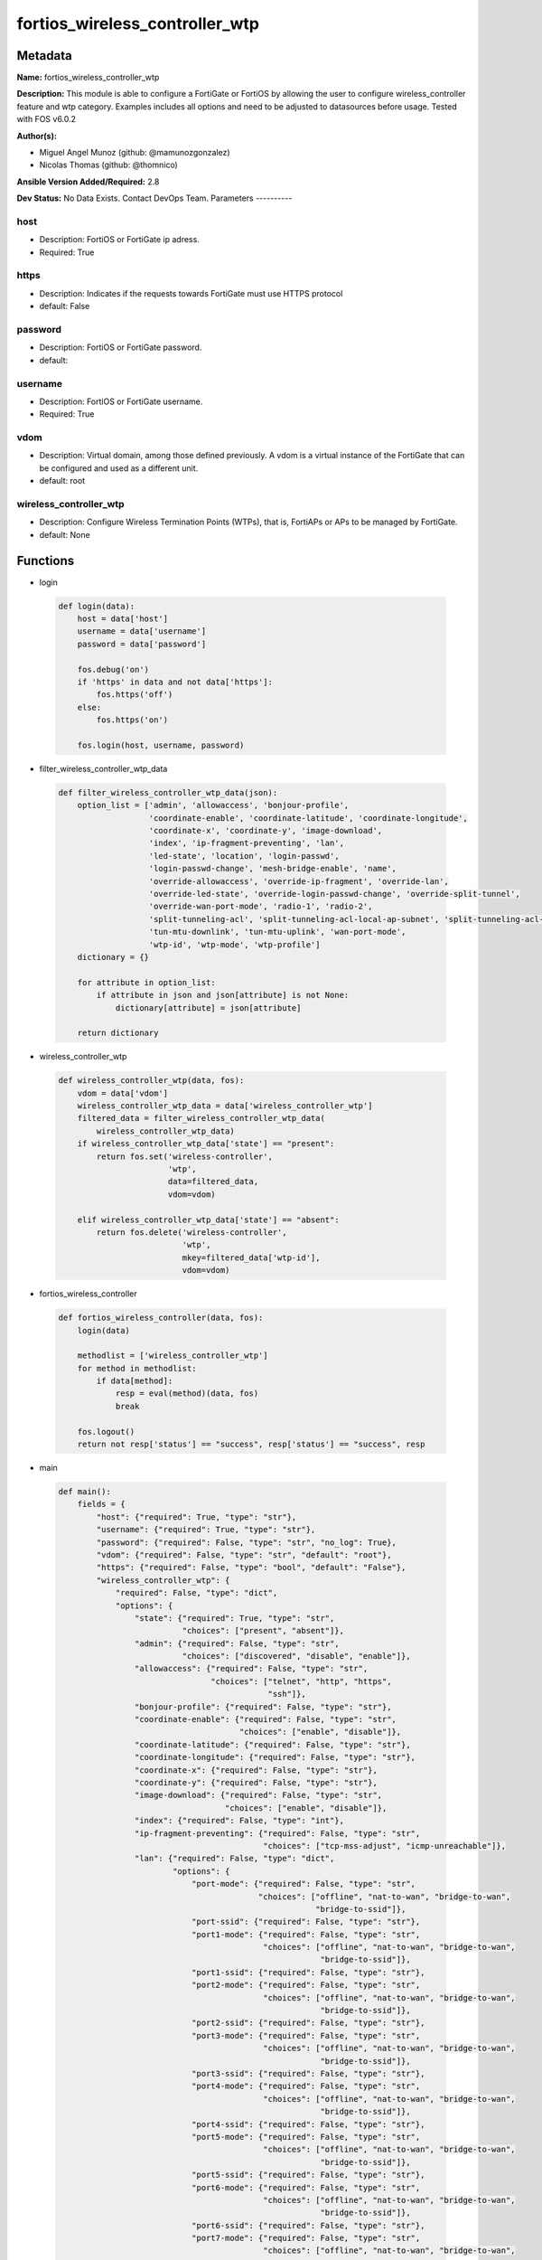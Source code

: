 ===============================
fortios_wireless_controller_wtp
===============================


Metadata
--------




**Name:** fortios_wireless_controller_wtp

**Description:** This module is able to configure a FortiGate or FortiOS by allowing the user to configure wireless_controller feature and wtp category. Examples includes all options and need to be adjusted to datasources before usage. Tested with FOS v6.0.2


**Author(s):**

- Miguel Angel Munoz (github: @mamunozgonzalez)

- Nicolas Thomas (github: @thomnico)



**Ansible Version Added/Required:** 2.8

**Dev Status:** No Data Exists. Contact DevOps Team.
Parameters
----------

host
++++

- Description: FortiOS or FortiGate ip adress.



- Required: True

https
+++++

- Description: Indicates if the requests towards FortiGate must use HTTPS protocol



- default: False

password
++++++++

- Description: FortiOS or FortiGate password.



- default:

username
++++++++

- Description: FortiOS or FortiGate username.



- Required: True

vdom
++++

- Description: Virtual domain, among those defined previously. A vdom is a virtual instance of the FortiGate that can be configured and used as a different unit.



- default: root

wireless_controller_wtp
+++++++++++++++++++++++

- Description: Configure Wireless Termination Points (WTPs), that is, FortiAPs or APs to be managed by FortiGate.



- default: None




Functions
---------




- login

 .. code-block:: python

    def login(data):
        host = data['host']
        username = data['username']
        password = data['password']

        fos.debug('on')
        if 'https' in data and not data['https']:
            fos.https('off')
        else:
            fos.https('on')

        fos.login(host, username, password)



- filter_wireless_controller_wtp_data

 .. code-block:: python

    def filter_wireless_controller_wtp_data(json):
        option_list = ['admin', 'allowaccess', 'bonjour-profile',
                       'coordinate-enable', 'coordinate-latitude', 'coordinate-longitude',
                       'coordinate-x', 'coordinate-y', 'image-download',
                       'index', 'ip-fragment-preventing', 'lan',
                       'led-state', 'location', 'login-passwd',
                       'login-passwd-change', 'mesh-bridge-enable', 'name',
                       'override-allowaccess', 'override-ip-fragment', 'override-lan',
                       'override-led-state', 'override-login-passwd-change', 'override-split-tunnel',
                       'override-wan-port-mode', 'radio-1', 'radio-2',
                       'split-tunneling-acl', 'split-tunneling-acl-local-ap-subnet', 'split-tunneling-acl-path',
                       'tun-mtu-downlink', 'tun-mtu-uplink', 'wan-port-mode',
                       'wtp-id', 'wtp-mode', 'wtp-profile']
        dictionary = {}

        for attribute in option_list:
            if attribute in json and json[attribute] is not None:
                dictionary[attribute] = json[attribute]

        return dictionary



- wireless_controller_wtp

 .. code-block:: python

    def wireless_controller_wtp(data, fos):
        vdom = data['vdom']
        wireless_controller_wtp_data = data['wireless_controller_wtp']
        filtered_data = filter_wireless_controller_wtp_data(
            wireless_controller_wtp_data)
        if wireless_controller_wtp_data['state'] == "present":
            return fos.set('wireless-controller',
                           'wtp',
                           data=filtered_data,
                           vdom=vdom)

        elif wireless_controller_wtp_data['state'] == "absent":
            return fos.delete('wireless-controller',
                              'wtp',
                              mkey=filtered_data['wtp-id'],
                              vdom=vdom)



- fortios_wireless_controller

 .. code-block:: python

    def fortios_wireless_controller(data, fos):
        login(data)

        methodlist = ['wireless_controller_wtp']
        for method in methodlist:
            if data[method]:
                resp = eval(method)(data, fos)
                break

        fos.logout()
        return not resp['status'] == "success", resp['status'] == "success", resp



- main

 .. code-block:: python

    def main():
        fields = {
            "host": {"required": True, "type": "str"},
            "username": {"required": True, "type": "str"},
            "password": {"required": False, "type": "str", "no_log": True},
            "vdom": {"required": False, "type": "str", "default": "root"},
            "https": {"required": False, "type": "bool", "default": "False"},
            "wireless_controller_wtp": {
                "required": False, "type": "dict",
                "options": {
                    "state": {"required": True, "type": "str",
                              "choices": ["present", "absent"]},
                    "admin": {"required": False, "type": "str",
                              "choices": ["discovered", "disable", "enable"]},
                    "allowaccess": {"required": False, "type": "str",
                                    "choices": ["telnet", "http", "https",
                                                "ssh"]},
                    "bonjour-profile": {"required": False, "type": "str"},
                    "coordinate-enable": {"required": False, "type": "str",
                                          "choices": ["enable", "disable"]},
                    "coordinate-latitude": {"required": False, "type": "str"},
                    "coordinate-longitude": {"required": False, "type": "str"},
                    "coordinate-x": {"required": False, "type": "str"},
                    "coordinate-y": {"required": False, "type": "str"},
                    "image-download": {"required": False, "type": "str",
                                       "choices": ["enable", "disable"]},
                    "index": {"required": False, "type": "int"},
                    "ip-fragment-preventing": {"required": False, "type": "str",
                                               "choices": ["tcp-mss-adjust", "icmp-unreachable"]},
                    "lan": {"required": False, "type": "dict",
                            "options": {
                                "port-mode": {"required": False, "type": "str",
                                              "choices": ["offline", "nat-to-wan", "bridge-to-wan",
                                                          "bridge-to-ssid"]},
                                "port-ssid": {"required": False, "type": "str"},
                                "port1-mode": {"required": False, "type": "str",
                                               "choices": ["offline", "nat-to-wan", "bridge-to-wan",
                                                           "bridge-to-ssid"]},
                                "port1-ssid": {"required": False, "type": "str"},
                                "port2-mode": {"required": False, "type": "str",
                                               "choices": ["offline", "nat-to-wan", "bridge-to-wan",
                                                           "bridge-to-ssid"]},
                                "port2-ssid": {"required": False, "type": "str"},
                                "port3-mode": {"required": False, "type": "str",
                                               "choices": ["offline", "nat-to-wan", "bridge-to-wan",
                                                           "bridge-to-ssid"]},
                                "port3-ssid": {"required": False, "type": "str"},
                                "port4-mode": {"required": False, "type": "str",
                                               "choices": ["offline", "nat-to-wan", "bridge-to-wan",
                                                           "bridge-to-ssid"]},
                                "port4-ssid": {"required": False, "type": "str"},
                                "port5-mode": {"required": False, "type": "str",
                                               "choices": ["offline", "nat-to-wan", "bridge-to-wan",
                                                           "bridge-to-ssid"]},
                                "port5-ssid": {"required": False, "type": "str"},
                                "port6-mode": {"required": False, "type": "str",
                                               "choices": ["offline", "nat-to-wan", "bridge-to-wan",
                                                           "bridge-to-ssid"]},
                                "port6-ssid": {"required": False, "type": "str"},
                                "port7-mode": {"required": False, "type": "str",
                                               "choices": ["offline", "nat-to-wan", "bridge-to-wan",
                                                           "bridge-to-ssid"]},
                                "port7-ssid": {"required": False, "type": "str"},
                                "port8-mode": {"required": False, "type": "str",
                                               "choices": ["offline", "nat-to-wan", "bridge-to-wan",
                                                           "bridge-to-ssid"]},
                                "port8-ssid": {"required": False, "type": "str"}
                            }},
                    "led-state": {"required": False, "type": "str",
                                  "choices": ["enable", "disable"]},
                    "location": {"required": False, "type": "str"},
                    "login-passwd": {"required": False, "type": "str"},
                    "login-passwd-change": {"required": False, "type": "str",
                                            "choices": ["yes", "default", "no"]},
                    "mesh-bridge-enable": {"required": False, "type": "str",
                                           "choices": ["default", "enable", "disable"]},
                    "name": {"required": False, "type": "str"},
                    "override-allowaccess": {"required": False, "type": "str",
                                             "choices": ["enable", "disable"]},
                    "override-ip-fragment": {"required": False, "type": "str",
                                             "choices": ["enable", "disable"]},
                    "override-lan": {"required": False, "type": "str",
                                     "choices": ["enable", "disable"]},
                    "override-led-state": {"required": False, "type": "str",
                                           "choices": ["enable", "disable"]},
                    "override-login-passwd-change": {"required": False, "type": "str",
                                                     "choices": ["enable", "disable"]},
                    "override-split-tunnel": {"required": False, "type": "str",
                                              "choices": ["enable", "disable"]},
                    "override-wan-port-mode": {"required": False, "type": "str",
                                               "choices": ["enable", "disable"]},
                    "radio-1": {"required": False, "type": "dict",
                                "options": {
                                    "auto-power-high": {"required": False, "type": "int"},
                                    "auto-power-level": {"required": False, "type": "str",
                                                         "choices": ["enable", "disable"]},
                                    "auto-power-low": {"required": False, "type": "int"},
                                    "band": {"required": False, "type": "str",
                                             "choices": ["802.11a", "802.11b", "802.11g",
                                                         "802.11n", "802.11n-5G", "802.11n,g-only",
                                                         "802.11g-only", "802.11n-only", "802.11n-5G-only",
                                                         "802.11ac", "802.11ac,n-only", "802.11ac-only"]},
                                    "channel": {"required": False, "type": "list",
                                                "options": {
                                                    "chan": {"required": True, "type": "str"}
                                                }},
                                    "override-analysis": {"required": False, "type": "str",
                                                          "choices": ["enable", "disable"]},
                                    "override-band": {"required": False, "type": "str",
                                                      "choices": ["enable", "disable"]},
                                    "override-channel": {"required": False, "type": "str",
                                                         "choices": ["enable", "disable"]},
                                    "override-txpower": {"required": False, "type": "str",
                                                         "choices": ["enable", "disable"]},
                                    "override-vaps": {"required": False, "type": "str",
                                                      "choices": ["enable", "disable"]},
                                    "power-level": {"required": False, "type": "int"},
                                    "radio-id": {"required": False, "type": "int"},
                                    "spectrum-analysis": {"required": False, "type": "str",
                                                          "choices": ["enable", "disable"]},
                                    "vap-all": {"required": False, "type": "str",
                                                "choices": ["enable", "disable"]},
                                    "vaps": {"required": False, "type": "list",
                                             "options": {
                                                 "name": {"required": True, "type": "str"}
                                             }}
                                }},
                    "radio-2": {"required": False, "type": "dict",
                                "options": {
                                    "auto-power-high": {"required": False, "type": "int"},
                                    "auto-power-level": {"required": False, "type": "str",
                                                         "choices": ["enable", "disable"]},
                                    "auto-power-low": {"required": False, "type": "int"},
                                    "band": {"required": False, "type": "str",
                                             "choices": ["802.11a", "802.11b", "802.11g",
                                                         "802.11n", "802.11n-5G", "802.11n,g-only",
                                                         "802.11g-only", "802.11n-only", "802.11n-5G-only",
                                                         "802.11ac", "802.11ac,n-only", "802.11ac-only"]},
                                    "channel": {"required": False, "type": "list",
                                                "options": {
                                                    "chan": {"required": True, "type": "str"}
                                                }},
                                    "override-analysis": {"required": False, "type": "str",
                                                          "choices": ["enable", "disable"]},
                                    "override-band": {"required": False, "type": "str",
                                                      "choices": ["enable", "disable"]},
                                    "override-channel": {"required": False, "type": "str",
                                                         "choices": ["enable", "disable"]},
                                    "override-txpower": {"required": False, "type": "str",
                                                         "choices": ["enable", "disable"]},
                                    "override-vaps": {"required": False, "type": "str",
                                                      "choices": ["enable", "disable"]},
                                    "power-level": {"required": False, "type": "int"},
                                    "radio-id": {"required": False, "type": "int"},
                                    "spectrum-analysis": {"required": False, "type": "str",
                                                          "choices": ["enable", "disable"]},
                                    "vap-all": {"required": False, "type": "str",
                                                "choices": ["enable", "disable"]},
                                    "vaps": {"required": False, "type": "list",
                                             "options": {
                                                 "name": {"required": True, "type": "str"}
                                             }}
                                }},
                    "split-tunneling-acl": {"required": False, "type": "list",
                                            "options": {
                                                "dest-ip": {"required": False, "type": "str"},
                                                "id": {"required": True, "type": "int"}
                                            }},
                    "split-tunneling-acl-local-ap-subnet": {"required": False, "type": "str",
                                                            "choices": ["enable", "disable"]},
                    "split-tunneling-acl-path": {"required": False, "type": "str",
                                                 "choices": ["tunnel", "local"]},
                    "tun-mtu-downlink": {"required": False, "type": "int"},
                    "tun-mtu-uplink": {"required": False, "type": "int"},
                    "wan-port-mode": {"required": False, "type": "str",
                                      "choices": ["wan-lan", "wan-only"]},
                    "wtp-id": {"required": True, "type": "str"},
                    "wtp-mode": {"required": False, "type": "str",
                                 "choices": ["normal", "remote"]},
                    "wtp-profile": {"required": False, "type": "str"}

                }
            }
        }

        module = AnsibleModule(argument_spec=fields,
                               supports_check_mode=False)
        try:
            from fortiosapi import FortiOSAPI
        except ImportError:
            module.fail_json(msg="fortiosapi module is required")

        global fos
        fos = FortiOSAPI()

        is_error, has_changed, result = fortios_wireless_controller(
            module.params, fos)

        if not is_error:
            module.exit_json(changed=has_changed, meta=result)
        else:
            module.fail_json(msg="Error in repo", meta=result)





Module Source Code
------------------

.. code-block:: python

    #!/usr/bin/python
    from __future__ import (absolute_import, division, print_function)
    # Copyright 2018 Fortinet, Inc.
    #
    # This program is free software: you can redistribute it and/or modify
    # it under the terms of the GNU General Public License as published by
    # the Free Software Foundation, either version 3 of the License, or
    # (at your option) any later version.
    #
    # This program is distributed in the hope that it will be useful,
    # but WITHOUT ANY WARRANTY; without even the implied warranty of
    # MERCHANTABILITY or FITNESS FOR A PARTICULAR PURPOSE.  See the
    # GNU General Public License for more details.
    #
    # You should have received a copy of the GNU General Public License
    # along with this program.  If not, see <https://www.gnu.org/licenses/>.
    #
    # the lib use python logging can get it if the following is set in your
    # Ansible config.

    __metaclass__ = type

    ANSIBLE_METADATA = {'status': ['preview'],
                        'supported_by': 'community',
                        'metadata_version': '1.1'}

    DOCUMENTATION = '''
    ---
    module: fortios_wireless_controller_wtp
    short_description: Configure Wireless Termination Points (WTPs), that is, FortiAPs or APs to be managed by FortiGate.
    description:
        - This module is able to configure a FortiGate or FortiOS by
          allowing the user to configure wireless_controller feature and wtp category.
          Examples includes all options and need to be adjusted to datasources before usage.
          Tested with FOS v6.0.2
    version_added: "2.8"
    author:
        - Miguel Angel Munoz (@mamunozgonzalez)
        - Nicolas Thomas (@thomnico)
    notes:
        - Requires fortiosapi library developed by Fortinet
        - Run as a local_action in your playbook
    requirements:
        - fortiosapi>=0.9.8
    options:
        host:
           description:
                - FortiOS or FortiGate ip adress.
           required: true
        username:
            description:
                - FortiOS or FortiGate username.
            required: true
        password:
            description:
                - FortiOS or FortiGate password.
            default: ""
        vdom:
            description:
                - Virtual domain, among those defined previously. A vdom is a
                  virtual instance of the FortiGate that can be configured and
                  used as a different unit.
            default: root
        https:
            description:
                - Indicates if the requests towards FortiGate must use HTTPS
                  protocol
            type: bool
            default: false
        wireless_controller_wtp:
            description:
                - Configure Wireless Termination Points (WTPs), that is, FortiAPs or APs to be managed by FortiGate.
            default: null
            suboptions:
                state:
                    description:
                        - Indicates whether to create or remove the object
                    choices:
                        - present
                        - absent
                admin:
                    description:
                        - Configure how the FortiGate operating as a wireless controller discovers and manages this WTP, AP or FortiAP.
                    choices:
                        - discovered
                        - disable
                        - enable
                allowaccess:
                    description:
                        - Control management access to the managed WTP, FortiAP, or AP. Separate entries with a space.
                    choices:
                        - telnet
                        - http
                        - https
                        - ssh
                bonjour-profile:
                    description:
                        - Bonjour profile name. Source wireless-controller.bonjour-profile.name.
                coordinate-enable:
                    description:
                        - Enable/disable WTP coordinates (X,Y axis).
                    choices:
                        - enable
                        - disable
                coordinate-latitude:
                    description:
                        - WTP latitude coordinate.
                coordinate-longitude:
                    description:
                        - WTP longitude coordinate.
                coordinate-x:
                    description:
                        - X axis coordinate.
                coordinate-y:
                    description:
                        - Y axis coordinate.
                image-download:
                    description:
                        - Enable/disable WTP image download.
                    choices:
                        - enable
                        - disable
                index:
                    description:
                        - Index (0 - 4294967295).
                ip-fragment-preventing:
                    description:
                        - Method by which IP fragmentation is prevented for CAPWAP tunneled control and data packets (default = tcp-mss-adjust).
                    choices:
                        - tcp-mss-adjust
                        - icmp-unreachable
                lan:
                    description:
                        - WTP LAN port mapping.
                    suboptions:
                        port-mode:
                            description:
                                - LAN port mode.
                            choices:
                                - offline
                                - nat-to-wan
                                - bridge-to-wan
                                - bridge-to-ssid
                        port-ssid:
                            description:
                                - Bridge LAN port to SSID. Source wireless-controller.vap.name.
                        port1-mode:
                            description:
                                - LAN port 1 mode.
                            choices:
                                - offline
                                - nat-to-wan
                                - bridge-to-wan
                                - bridge-to-ssid
                        port1-ssid:
                            description:
                                - Bridge LAN port 1 to SSID. Source wireless-controller.vap.name.
                        port2-mode:
                            description:
                                - LAN port 2 mode.
                            choices:
                                - offline
                                - nat-to-wan
                                - bridge-to-wan
                                - bridge-to-ssid
                        port2-ssid:
                            description:
                                - Bridge LAN port 2 to SSID. Source wireless-controller.vap.name.
                        port3-mode:
                            description:
                                - LAN port 3 mode.
                            choices:
                                - offline
                                - nat-to-wan
                                - bridge-to-wan
                                - bridge-to-ssid
                        port3-ssid:
                            description:
                                - Bridge LAN port 3 to SSID. Source wireless-controller.vap.name.
                        port4-mode:
                            description:
                                - LAN port 4 mode.
                            choices:
                                - offline
                                - nat-to-wan
                                - bridge-to-wan
                                - bridge-to-ssid
                        port4-ssid:
                            description:
                                - Bridge LAN port 4 to SSID. Source wireless-controller.vap.name.
                        port5-mode:
                            description:
                                - LAN port 5 mode.
                            choices:
                                - offline
                                - nat-to-wan
                                - bridge-to-wan
                                - bridge-to-ssid
                        port5-ssid:
                            description:
                                - Bridge LAN port 5 to SSID. Source wireless-controller.vap.name.
                        port6-mode:
                            description:
                                - LAN port 6 mode.
                            choices:
                                - offline
                                - nat-to-wan
                                - bridge-to-wan
                                - bridge-to-ssid
                        port6-ssid:
                            description:
                                - Bridge LAN port 6 to SSID. Source wireless-controller.vap.name.
                        port7-mode:
                            description:
                                - LAN port 7 mode.
                            choices:
                                - offline
                                - nat-to-wan
                                - bridge-to-wan
                                - bridge-to-ssid
                        port7-ssid:
                            description:
                                - Bridge LAN port 7 to SSID. Source wireless-controller.vap.name.
                        port8-mode:
                            description:
                                - LAN port 8 mode.
                            choices:
                                - offline
                                - nat-to-wan
                                - bridge-to-wan
                                - bridge-to-ssid
                        port8-ssid:
                            description:
                                - Bridge LAN port 8 to SSID. Source wireless-controller.vap.name.
                led-state:
                    description:
                        - Enable to allow the FortiAPs LEDs to light. Disable to keep the LEDs off. You may want to keep the LEDs off so they are not distracting
                           in low light areas etc.
                    choices:
                        - enable
                        - disable
                location:
                    description:
                        - Field for describing the physical location of the WTP, AP or FortiAP.
                login-passwd:
                    description:
                        - Set the managed WTP, FortiAP, or AP's administrator password.
                login-passwd-change:
                    description:
                        - Change or reset the administrator password of a managed WTP, FortiAP or AP (yes, default, or no, default = no).
                    choices:
                        - yes
                        - default
                        - no
                mesh-bridge-enable:
                    description:
                        - Enable/disable mesh Ethernet bridge when WTP is configured as a mesh branch/leaf AP.
                    choices:
                        - default
                        - enable
                        - disable
                name:
                    description:
                        - WTP, AP or FortiAP configuration name.
                override-allowaccess:
                    description:
                        - Enable to override the WTP profile management access configuration.
                    choices:
                        - enable
                        - disable
                override-ip-fragment:
                    description:
                        - Enable/disable overriding the WTP profile IP fragment prevention setting.
                    choices:
                        - enable
                        - disable
                override-lan:
                    description:
                        - Enable to override the WTP profile LAN port setting.
                    choices:
                        - enable
                        - disable
                override-led-state:
                    description:
                        - Enable to override the profile LED state setting for this FortiAP. You must enable this option to use the led-state command to turn off
                           the FortiAP's LEDs.
                    choices:
                        - enable
                        - disable
                override-login-passwd-change:
                    description:
                        - Enable to override the WTP profile login-password (administrator password) setting.
                    choices:
                        - enable
                        - disable
                override-split-tunnel:
                    description:
                        - Enable/disable overriding the WTP profile split tunneling setting.
                    choices:
                        - enable
                        - disable
                override-wan-port-mode:
                    description:
                        - Enable/disable overriding the wan-port-mode in the WTP profile.
                    choices:
                        - enable
                        - disable
                radio-1:
                    description:
                        - Configuration options for radio 1.
                    suboptions:
                        auto-power-high:
                            description:
                                - Automatic transmission power high limit in decibels (dB) of the measured power referenced to one milliwatt (mW), or dBm (10 - 17
                                   dBm, default = 17).
                        auto-power-level:
                            description:
                                - Enable/disable automatic power-level adjustment to prevent co-channel interference (default = enable).
                            choices:
                                - enable
                                - disable
                        auto-power-low:
                            description:
                                - Automatic transmission power low limit in dBm (the actual range of transmit power depends on the AP platform type).
                        band:
                            description:
                                - WiFi band that Radio 1 operates on.
                            choices:
                                - 802.11a
                                - 802.11b
                                - 802.11g
                                - 802.11n
                                - 802.11n-5G
                                - 802.11n,g-only
                                - 802.11g-only
                                - 802.11n-only
                                - 802.11n-5G-only
                                - 802.11ac
                                - 802.11ac,n-only
                                - 802.11ac-only
                        channel:
                            description:
                                - Selected list of wireless radio channels.
                            suboptions:
                                chan:
                                    description:
                                        - Channel number.
                                    required: true
                        override-analysis:
                            description:
                                - Enable to override the WTP profile spectrum analysis configuration.
                            choices:
                                - enable
                                - disable
                        override-band:
                            description:
                                - Enable to override the WTP profile band setting.
                            choices:
                                - enable
                                - disable
                        override-channel:
                            description:
                                - Enable to override WTP profile channel settings.
                            choices:
                                - enable
                                - disable
                        override-txpower:
                            description:
                                - Enable to override the WTP profile power level configuration.
                            choices:
                                - enable
                                - disable
                        override-vaps:
                            description:
                                - Enable to override WTP profile Virtual Access Point (VAP) settings.
                            choices:
                                - enable
                                - disable
                        power-level:
                            description:
                                - Radio power level as a percentage of the maximum transmit power (0 - 100, default = 100).
                        radio-id:
                            description:
                                - radio-id
                        spectrum-analysis:
                            description:
                                - Enable/disable spectrum analysis to find interference that would negatively impact wireless performance.
                            choices:
                                - enable
                                - disable
                        vap-all:
                            description:
                                - Enable/disable the automatic inheritance of all Virtual Access Points (VAPs) (default = enable).
                            choices:
                                - enable
                                - disable
                        vaps:
                            description:
                                - Manually selected list of Virtual Access Points (VAPs).
                            suboptions:
                                name:
                                    description:
                                        - Virtual Access Point (VAP) name. Source wireless-controller.vap-group.name wireless-controller.vap.name.
                                    required: true
                radio-2:
                    description:
                        - Configuration options for radio 2.
                    suboptions:
                        auto-power-high:
                            description:
                                - Automatic transmission power high limit in decibels (dB) of the measured power referenced to one milliwatt (mW), or dBm (10 - 17
                                   dBm, default = 17).
                        auto-power-level:
                            description:
                                - Enable/disable automatic power-level adjustment to prevent co-channel interference (default = enable).
                            choices:
                                - enable
                                - disable
                        auto-power-low:
                            description:
                                - Automatic transmission power low limit in dBm (the actual range of transmit power depends on the AP platform type).
                        band:
                            description:
                                - WiFi band that Radio 1 operates on.
                            choices:
                                - 802.11a
                                - 802.11b
                                - 802.11g
                                - 802.11n
                                - 802.11n-5G
                                - 802.11n,g-only
                                - 802.11g-only
                                - 802.11n-only
                                - 802.11n-5G-only
                                - 802.11ac
                                - 802.11ac,n-only
                                - 802.11ac-only
                        channel:
                            description:
                                - Selected list of wireless radio channels.
                            suboptions:
                                chan:
                                    description:
                                        - Channel number.
                                    required: true
                        override-analysis:
                            description:
                                - Enable to override the WTP profile spectrum analysis configuration.
                            choices:
                                - enable
                                - disable
                        override-band:
                            description:
                                - Enable to override the WTP profile band setting.
                            choices:
                                - enable
                                - disable
                        override-channel:
                            description:
                                - Enable to override WTP profile channel settings.
                            choices:
                                - enable
                                - disable
                        override-txpower:
                            description:
                                - Enable to override the WTP profile power level configuration.
                            choices:
                                - enable
                                - disable
                        override-vaps:
                            description:
                                - Enable to override WTP profile Virtual Access Point (VAP) settings.
                            choices:
                                - enable
                                - disable
                        power-level:
                            description:
                                - Radio power level as a percentage of the maximum transmit power (0 - 100, default = 100).
                        radio-id:
                            description:
                                - radio-id
                        spectrum-analysis:
                            description:
                                - Enable/disable spectrum analysis to find interference that would negatively impact wireless performance.
                            choices:
                                - enable
                                - disable
                        vap-all:
                            description:
                                - Enable/disable the automatic inheritance of all Virtual Access Points (VAPs) (default = enable).
                            choices:
                                - enable
                                - disable
                        vaps:
                            description:
                                - Manually selected list of Virtual Access Points (VAPs).
                            suboptions:
                                name:
                                    description:
                                        - Virtual Access Point (VAP) name. Source wireless-controller.vap-group.name wireless-controller.vap.name.
                                    required: true
                split-tunneling-acl:
                    description:
                        - Split tunneling ACL filter list.
                    suboptions:
                        dest-ip:
                            description:
                                - Destination IP and mask for the split-tunneling subnet.
                        id:
                            description:
                                - ID.
                            required: true
                split-tunneling-acl-local-ap-subnet:
                    description:
                        - Enable/disable automatically adding local subnetwork of FortiAP to split-tunneling ACL (default = disable).
                    choices:
                        - enable
                        - disable
                split-tunneling-acl-path:
                    description:
                        - Split tunneling ACL path is local/tunnel.
                    choices:
                        - tunnel
                        - local
                tun-mtu-downlink:
                    description:
                        - Downlink tunnel MTU in octets. Set the value to either 0 (by default), 576, or 1500.
                tun-mtu-uplink:
                    description:
                        - Uplink tunnel maximum transmission unit (MTU) in octets (eight-bit bytes). Set the value to either 0 (by default), 576, or 1500.
                wan-port-mode:
                    description:
                        - Enable/disable using the FortiAP WAN port as a LAN port.
                    choices:
                        - wan-lan
                        - wan-only
                wtp-id:
                    description:
                        - WTP ID.
                    required: true
                wtp-mode:
                    description:
                        - WTP, AP, or FortiAP operating mode; normal (by default) or remote. A tunnel mode SSID can be assigned to an AP in normal mode but not
                           remote mode, while a local-bridge mode SSID can be assigned to an AP in either normal mode or remote mode.
                    choices:
                        - normal
                        - remote
                wtp-profile:
                    description:
                        - WTP profile name to apply to this WTP, AP or FortiAP. Source wireless-controller.wtp-profile.name.
    '''

    EXAMPLES = '''
    - hosts: localhost
      vars:
       host: "192.168.122.40"
       username: "admin"
       password: ""
       vdom: "root"
      tasks:
      - name: Configure Wireless Termination Points (WTPs), that is, FortiAPs or APs to be managed by FortiGate.
        fortios_wireless_controller_wtp:
          host:  "{{ host }}"
          username: "{{ username }}"
          password: "{{ password }}"
          vdom:  "{{ vdom }}"
          wireless_controller_wtp:
            state: "present"
            admin: "discovered"
            allowaccess: "telnet"
            bonjour-profile: "<your_own_value> (source wireless-controller.bonjour-profile.name)"
            coordinate-enable: "enable"
            coordinate-latitude: "<your_own_value>"
            coordinate-longitude: "<your_own_value>"
            coordinate-x: "<your_own_value>"
            coordinate-y: "<your_own_value>"
            image-download: "enable"
            index: "12"
            ip-fragment-preventing: "tcp-mss-adjust"
            lan:
                port-mode: "offline"
                port-ssid: "<your_own_value> (source wireless-controller.vap.name)"
                port1-mode: "offline"
                port1-ssid: "<your_own_value> (source wireless-controller.vap.name)"
                port2-mode: "offline"
                port2-ssid: "<your_own_value> (source wireless-controller.vap.name)"
                port3-mode: "offline"
                port3-ssid: "<your_own_value> (source wireless-controller.vap.name)"
                port4-mode: "offline"
                port4-ssid: "<your_own_value> (source wireless-controller.vap.name)"
                port5-mode: "offline"
                port5-ssid: "<your_own_value> (source wireless-controller.vap.name)"
                port6-mode: "offline"
                port6-ssid: "<your_own_value> (source wireless-controller.vap.name)"
                port7-mode: "offline"
                port7-ssid: "<your_own_value> (source wireless-controller.vap.name)"
                port8-mode: "offline"
                port8-ssid: "<your_own_value> (source wireless-controller.vap.name)"
            led-state: "enable"
            location: "<your_own_value>"
            login-passwd: "<your_own_value>"
            login-passwd-change: "yes"
            mesh-bridge-enable: "default"
            name: "default_name_38"
            override-allowaccess: "enable"
            override-ip-fragment: "enable"
            override-lan: "enable"
            override-led-state: "enable"
            override-login-passwd-change: "enable"
            override-split-tunnel: "enable"
            override-wan-port-mode: "enable"
            radio-1:
                auto-power-high: "47"
                auto-power-level: "enable"
                auto-power-low: "49"
                band: "802.11a"
                channel:
                 -
                    chan: "<your_own_value>"
                override-analysis: "enable"
                override-band: "enable"
                override-channel: "enable"
                override-txpower: "enable"
                override-vaps: "enable"
                power-level: "58"
                radio-id: "59"
                spectrum-analysis: "enable"
                vap-all: "enable"
                vaps:
                 -
                    name: "default_name_63 (source wireless-controller.vap-group.name wireless-controller.vap.name)"
            radio-2:
                auto-power-high: "65"
                auto-power-level: "enable"
                auto-power-low: "67"
                band: "802.11a"
                channel:
                 -
                    chan: "<your_own_value>"
                override-analysis: "enable"
                override-band: "enable"
                override-channel: "enable"
                override-txpower: "enable"
                override-vaps: "enable"
                power-level: "76"
                radio-id: "77"
                spectrum-analysis: "enable"
                vap-all: "enable"
                vaps:
                 -
                    name: "default_name_81 (source wireless-controller.vap-group.name wireless-controller.vap.name)"
            split-tunneling-acl:
             -
                dest-ip: "<your_own_value>"
                id:  "84"
            split-tunneling-acl-local-ap-subnet: "enable"
            split-tunneling-acl-path: "tunnel"
            tun-mtu-downlink: "87"
            tun-mtu-uplink: "88"
            wan-port-mode: "wan-lan"
            wtp-id: "<your_own_value>"
            wtp-mode: "normal"
            wtp-profile: "<your_own_value> (source wireless-controller.wtp-profile.name)"
    '''

    RETURN = '''
    build:
      description: Build number of the fortigate image
      returned: always
      type: string
      sample: '1547'
    http_method:
      description: Last method used to provision the content into FortiGate
      returned: always
      type: string
      sample: 'PUT'
    http_status:
      description: Last result given by FortiGate on last operation applied
      returned: always
      type: string
      sample: "200"
    mkey:
      description: Master key (id) used in the last call to FortiGate
      returned: success
      type: string
      sample: "key1"
    name:
      description: Name of the table used to fulfill the request
      returned: always
      type: string
      sample: "urlfilter"
    path:
      description: Path of the table used to fulfill the request
      returned: always
      type: string
      sample: "webfilter"
    revision:
      description: Internal revision number
      returned: always
      type: string
      sample: "17.0.2.10658"
    serial:
      description: Serial number of the unit
      returned: always
      type: string
      sample: "FGVMEVYYQT3AB5352"
    status:
      description: Indication of the operation's result
      returned: always
      type: string
      sample: "success"
    vdom:
      description: Virtual domain used
      returned: always
      type: string
      sample: "root"
    version:
      description: Version of the FortiGate
      returned: always
      type: string
      sample: "v5.6.3"

    '''

    from ansible.module_utils.basic import AnsibleModule

    fos = None


    def login(data):
        host = data['host']
        username = data['username']
        password = data['password']

        fos.debug('on')
        if 'https' in data and not data['https']:
            fos.https('off')
        else:
            fos.https('on')

        fos.login(host, username, password)


    def filter_wireless_controller_wtp_data(json):
        option_list = ['admin', 'allowaccess', 'bonjour-profile',
                       'coordinate-enable', 'coordinate-latitude', 'coordinate-longitude',
                       'coordinate-x', 'coordinate-y', 'image-download',
                       'index', 'ip-fragment-preventing', 'lan',
                       'led-state', 'location', 'login-passwd',
                       'login-passwd-change', 'mesh-bridge-enable', 'name',
                       'override-allowaccess', 'override-ip-fragment', 'override-lan',
                       'override-led-state', 'override-login-passwd-change', 'override-split-tunnel',
                       'override-wan-port-mode', 'radio-1', 'radio-2',
                       'split-tunneling-acl', 'split-tunneling-acl-local-ap-subnet', 'split-tunneling-acl-path',
                       'tun-mtu-downlink', 'tun-mtu-uplink', 'wan-port-mode',
                       'wtp-id', 'wtp-mode', 'wtp-profile']
        dictionary = {}

        for attribute in option_list:
            if attribute in json and json[attribute] is not None:
                dictionary[attribute] = json[attribute]

        return dictionary


    def wireless_controller_wtp(data, fos):
        vdom = data['vdom']
        wireless_controller_wtp_data = data['wireless_controller_wtp']
        filtered_data = filter_wireless_controller_wtp_data(
            wireless_controller_wtp_data)
        if wireless_controller_wtp_data['state'] == "present":
            return fos.set('wireless-controller',
                           'wtp',
                           data=filtered_data,
                           vdom=vdom)

        elif wireless_controller_wtp_data['state'] == "absent":
            return fos.delete('wireless-controller',
                              'wtp',
                              mkey=filtered_data['wtp-id'],
                              vdom=vdom)


    def fortios_wireless_controller(data, fos):
        login(data)

        methodlist = ['wireless_controller_wtp']
        for method in methodlist:
            if data[method]:
                resp = eval(method)(data, fos)
                break

        fos.logout()
        return not resp['status'] == "success", resp['status'] == "success", resp


    def main():
        fields = {
            "host": {"required": True, "type": "str"},
            "username": {"required": True, "type": "str"},
            "password": {"required": False, "type": "str", "no_log": True},
            "vdom": {"required": False, "type": "str", "default": "root"},
            "https": {"required": False, "type": "bool", "default": "False"},
            "wireless_controller_wtp": {
                "required": False, "type": "dict",
                "options": {
                    "state": {"required": True, "type": "str",
                              "choices": ["present", "absent"]},
                    "admin": {"required": False, "type": "str",
                              "choices": ["discovered", "disable", "enable"]},
                    "allowaccess": {"required": False, "type": "str",
                                    "choices": ["telnet", "http", "https",
                                                "ssh"]},
                    "bonjour-profile": {"required": False, "type": "str"},
                    "coordinate-enable": {"required": False, "type": "str",
                                          "choices": ["enable", "disable"]},
                    "coordinate-latitude": {"required": False, "type": "str"},
                    "coordinate-longitude": {"required": False, "type": "str"},
                    "coordinate-x": {"required": False, "type": "str"},
                    "coordinate-y": {"required": False, "type": "str"},
                    "image-download": {"required": False, "type": "str",
                                       "choices": ["enable", "disable"]},
                    "index": {"required": False, "type": "int"},
                    "ip-fragment-preventing": {"required": False, "type": "str",
                                               "choices": ["tcp-mss-adjust", "icmp-unreachable"]},
                    "lan": {"required": False, "type": "dict",
                            "options": {
                                "port-mode": {"required": False, "type": "str",
                                              "choices": ["offline", "nat-to-wan", "bridge-to-wan",
                                                          "bridge-to-ssid"]},
                                "port-ssid": {"required": False, "type": "str"},
                                "port1-mode": {"required": False, "type": "str",
                                               "choices": ["offline", "nat-to-wan", "bridge-to-wan",
                                                           "bridge-to-ssid"]},
                                "port1-ssid": {"required": False, "type": "str"},
                                "port2-mode": {"required": False, "type": "str",
                                               "choices": ["offline", "nat-to-wan", "bridge-to-wan",
                                                           "bridge-to-ssid"]},
                                "port2-ssid": {"required": False, "type": "str"},
                                "port3-mode": {"required": False, "type": "str",
                                               "choices": ["offline", "nat-to-wan", "bridge-to-wan",
                                                           "bridge-to-ssid"]},
                                "port3-ssid": {"required": False, "type": "str"},
                                "port4-mode": {"required": False, "type": "str",
                                               "choices": ["offline", "nat-to-wan", "bridge-to-wan",
                                                           "bridge-to-ssid"]},
                                "port4-ssid": {"required": False, "type": "str"},
                                "port5-mode": {"required": False, "type": "str",
                                               "choices": ["offline", "nat-to-wan", "bridge-to-wan",
                                                           "bridge-to-ssid"]},
                                "port5-ssid": {"required": False, "type": "str"},
                                "port6-mode": {"required": False, "type": "str",
                                               "choices": ["offline", "nat-to-wan", "bridge-to-wan",
                                                           "bridge-to-ssid"]},
                                "port6-ssid": {"required": False, "type": "str"},
                                "port7-mode": {"required": False, "type": "str",
                                               "choices": ["offline", "nat-to-wan", "bridge-to-wan",
                                                           "bridge-to-ssid"]},
                                "port7-ssid": {"required": False, "type": "str"},
                                "port8-mode": {"required": False, "type": "str",
                                               "choices": ["offline", "nat-to-wan", "bridge-to-wan",
                                                           "bridge-to-ssid"]},
                                "port8-ssid": {"required": False, "type": "str"}
                            }},
                    "led-state": {"required": False, "type": "str",
                                  "choices": ["enable", "disable"]},
                    "location": {"required": False, "type": "str"},
                    "login-passwd": {"required": False, "type": "str"},
                    "login-passwd-change": {"required": False, "type": "str",
                                            "choices": ["yes", "default", "no"]},
                    "mesh-bridge-enable": {"required": False, "type": "str",
                                           "choices": ["default", "enable", "disable"]},
                    "name": {"required": False, "type": "str"},
                    "override-allowaccess": {"required": False, "type": "str",
                                             "choices": ["enable", "disable"]},
                    "override-ip-fragment": {"required": False, "type": "str",
                                             "choices": ["enable", "disable"]},
                    "override-lan": {"required": False, "type": "str",
                                     "choices": ["enable", "disable"]},
                    "override-led-state": {"required": False, "type": "str",
                                           "choices": ["enable", "disable"]},
                    "override-login-passwd-change": {"required": False, "type": "str",
                                                     "choices": ["enable", "disable"]},
                    "override-split-tunnel": {"required": False, "type": "str",
                                              "choices": ["enable", "disable"]},
                    "override-wan-port-mode": {"required": False, "type": "str",
                                               "choices": ["enable", "disable"]},
                    "radio-1": {"required": False, "type": "dict",
                                "options": {
                                    "auto-power-high": {"required": False, "type": "int"},
                                    "auto-power-level": {"required": False, "type": "str",
                                                         "choices": ["enable", "disable"]},
                                    "auto-power-low": {"required": False, "type": "int"},
                                    "band": {"required": False, "type": "str",
                                             "choices": ["802.11a", "802.11b", "802.11g",
                                                         "802.11n", "802.11n-5G", "802.11n,g-only",
                                                         "802.11g-only", "802.11n-only", "802.11n-5G-only",
                                                         "802.11ac", "802.11ac,n-only", "802.11ac-only"]},
                                    "channel": {"required": False, "type": "list",
                                                "options": {
                                                    "chan": {"required": True, "type": "str"}
                                                }},
                                    "override-analysis": {"required": False, "type": "str",
                                                          "choices": ["enable", "disable"]},
                                    "override-band": {"required": False, "type": "str",
                                                      "choices": ["enable", "disable"]},
                                    "override-channel": {"required": False, "type": "str",
                                                         "choices": ["enable", "disable"]},
                                    "override-txpower": {"required": False, "type": "str",
                                                         "choices": ["enable", "disable"]},
                                    "override-vaps": {"required": False, "type": "str",
                                                      "choices": ["enable", "disable"]},
                                    "power-level": {"required": False, "type": "int"},
                                    "radio-id": {"required": False, "type": "int"},
                                    "spectrum-analysis": {"required": False, "type": "str",
                                                          "choices": ["enable", "disable"]},
                                    "vap-all": {"required": False, "type": "str",
                                                "choices": ["enable", "disable"]},
                                    "vaps": {"required": False, "type": "list",
                                             "options": {
                                                 "name": {"required": True, "type": "str"}
                                             }}
                                }},
                    "radio-2": {"required": False, "type": "dict",
                                "options": {
                                    "auto-power-high": {"required": False, "type": "int"},
                                    "auto-power-level": {"required": False, "type": "str",
                                                         "choices": ["enable", "disable"]},
                                    "auto-power-low": {"required": False, "type": "int"},
                                    "band": {"required": False, "type": "str",
                                             "choices": ["802.11a", "802.11b", "802.11g",
                                                         "802.11n", "802.11n-5G", "802.11n,g-only",
                                                         "802.11g-only", "802.11n-only", "802.11n-5G-only",
                                                         "802.11ac", "802.11ac,n-only", "802.11ac-only"]},
                                    "channel": {"required": False, "type": "list",
                                                "options": {
                                                    "chan": {"required": True, "type": "str"}
                                                }},
                                    "override-analysis": {"required": False, "type": "str",
                                                          "choices": ["enable", "disable"]},
                                    "override-band": {"required": False, "type": "str",
                                                      "choices": ["enable", "disable"]},
                                    "override-channel": {"required": False, "type": "str",
                                                         "choices": ["enable", "disable"]},
                                    "override-txpower": {"required": False, "type": "str",
                                                         "choices": ["enable", "disable"]},
                                    "override-vaps": {"required": False, "type": "str",
                                                      "choices": ["enable", "disable"]},
                                    "power-level": {"required": False, "type": "int"},
                                    "radio-id": {"required": False, "type": "int"},
                                    "spectrum-analysis": {"required": False, "type": "str",
                                                          "choices": ["enable", "disable"]},
                                    "vap-all": {"required": False, "type": "str",
                                                "choices": ["enable", "disable"]},
                                    "vaps": {"required": False, "type": "list",
                                             "options": {
                                                 "name": {"required": True, "type": "str"}
                                             }}
                                }},
                    "split-tunneling-acl": {"required": False, "type": "list",
                                            "options": {
                                                "dest-ip": {"required": False, "type": "str"},
                                                "id": {"required": True, "type": "int"}
                                            }},
                    "split-tunneling-acl-local-ap-subnet": {"required": False, "type": "str",
                                                            "choices": ["enable", "disable"]},
                    "split-tunneling-acl-path": {"required": False, "type": "str",
                                                 "choices": ["tunnel", "local"]},
                    "tun-mtu-downlink": {"required": False, "type": "int"},
                    "tun-mtu-uplink": {"required": False, "type": "int"},
                    "wan-port-mode": {"required": False, "type": "str",
                                      "choices": ["wan-lan", "wan-only"]},
                    "wtp-id": {"required": True, "type": "str"},
                    "wtp-mode": {"required": False, "type": "str",
                                 "choices": ["normal", "remote"]},
                    "wtp-profile": {"required": False, "type": "str"}

                }
            }
        }

        module = AnsibleModule(argument_spec=fields,
                               supports_check_mode=False)
        try:
            from fortiosapi import FortiOSAPI
        except ImportError:
            module.fail_json(msg="fortiosapi module is required")

        global fos
        fos = FortiOSAPI()

        is_error, has_changed, result = fortios_wireless_controller(
            module.params, fos)

        if not is_error:
            module.exit_json(changed=has_changed, meta=result)
        else:
            module.fail_json(msg="Error in repo", meta=result)


    if __name__ == '__main__':
        main()


